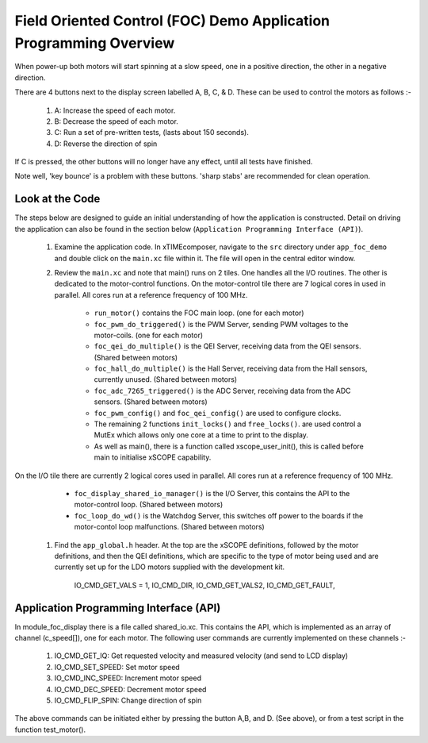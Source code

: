 Field Oriented Control (FOC) Demo Application Programming Overview
==================================================================

.. _app_foc_demo_Programming:

When power-up both motors will start spinning at a slow speed, one in a positive direction, the other in a negative direction.

There are 4 buttons next to the display screen labelled A, B, C, & D. These can be used to control the motors as follows :-

   #. A: Increase the speed of each motor.
   #. B: Decrease the speed of each motor.
   #. C: Run a set of pre-written tests, (lasts about 150 seconds).
   #. D: Reverse the direction of spin

If C is pressed, the other buttons will no longer have any effect, until all tests have finished.

Note well, 'key bounce' is a problem with these buttons. 'sharp stabs' are recommended for clean operation.

Look at the Code
----------------

The steps below are designed to guide an initial understanding of how the application is constructed. Detail on driving the application can also be found in the section below (``Application Programming Interface (API)``).

   #. Examine the application code. In xTIMEcomposer, navigate to the ``src`` directory under ``app_foc_demo``  and double click on the ``main.xc`` file within it. The file will open in the central editor window.
   #. Review the ``main.xc`` and note that main() runs on 2 tiles. One handles all the I/O routines. The other is dedicated to the motor-control functions. On the motor-control tile there are 7 logical cores in used in parallel. All cores run at a reference frequency of 100 MHz.

         * ``run_motor()`` contains the FOC main loop. (one for each motor)
         * ``foc_pwm_do_triggered()`` is the PWM Server, sending PWM voltages to the motor-coils. (one for each motor)
         * ``foc_qei_do_multiple()`` is the QEI Server, receiving data from the QEI sensors. (Shared between motors)
         * ``foc_hall_do_multiple()`` is the Hall Server, receiving data from the Hall sensors, currently unused. (Shared between motors)
         * ``foc_adc_7265_triggered()`` is the ADC Server, receiving data from the ADC sensors. (Shared between motors)
         * ``foc_pwm_config()`` and ``foc_qei_config()`` are used to configure clocks.
         * The remaining 2 functions ``init_locks()`` and ``free_locks()``. are used control a MutEx which allows only one core at a time to print to the display.
         * As well as main(), there is a function called xscope_user_init(), this is called before main to initialise xSCOPE capability. 

On the I/O tile there are currently 2 logical cores used in parallel. All cores run at a reference frequency of 100 MHz.

         * ``foc_display_shared_io_manager()`` is the I/O Server, this contains the API to the motor-control loop. (Shared between motors)
         * ``foc_loop_do_wd()`` is the Watchdog Server, this switches off power to the boards if the motor-contol loop malfunctions. (Shared between motors)

   #. Find the ``app_global.h`` header. At the top are the xSCOPE definitions, followed by the motor definitions, and then the QEI definitions, which are specific to the type of motor being used and are currently set up for the LDO motors supplied with the development kit.


	IO_CMD_GET_VALS	= 1,
	IO_CMD_DIR,
	IO_CMD_GET_VALS2,
	IO_CMD_GET_FAULT,




Application Programming Interface (API)
---------------------------------------

In module_foc_display there is a file called shared_io.xc. This contains the API, which is implemented as an array of channel (c_speed[]), one for each motor. The following user commands are currently implemented on these channels :-

 	 #. IO_CMD_GET_IQ: Get requested velocity and measured velocity (and send to LCD display)
	 #. IO_CMD_SET_SPEED: Set motor speed
 	 #. IO_CMD_INC_SPEED: Increment motor speed
	 #. IO_CMD_DEC_SPEED: Decrement motor speed
	 #. IO_CMD_FLIP_SPIN: Change direction of spin

The above commands can be initiated either by pressing the button A,B, and D. (See above), or from a test script in the function test_motor().

